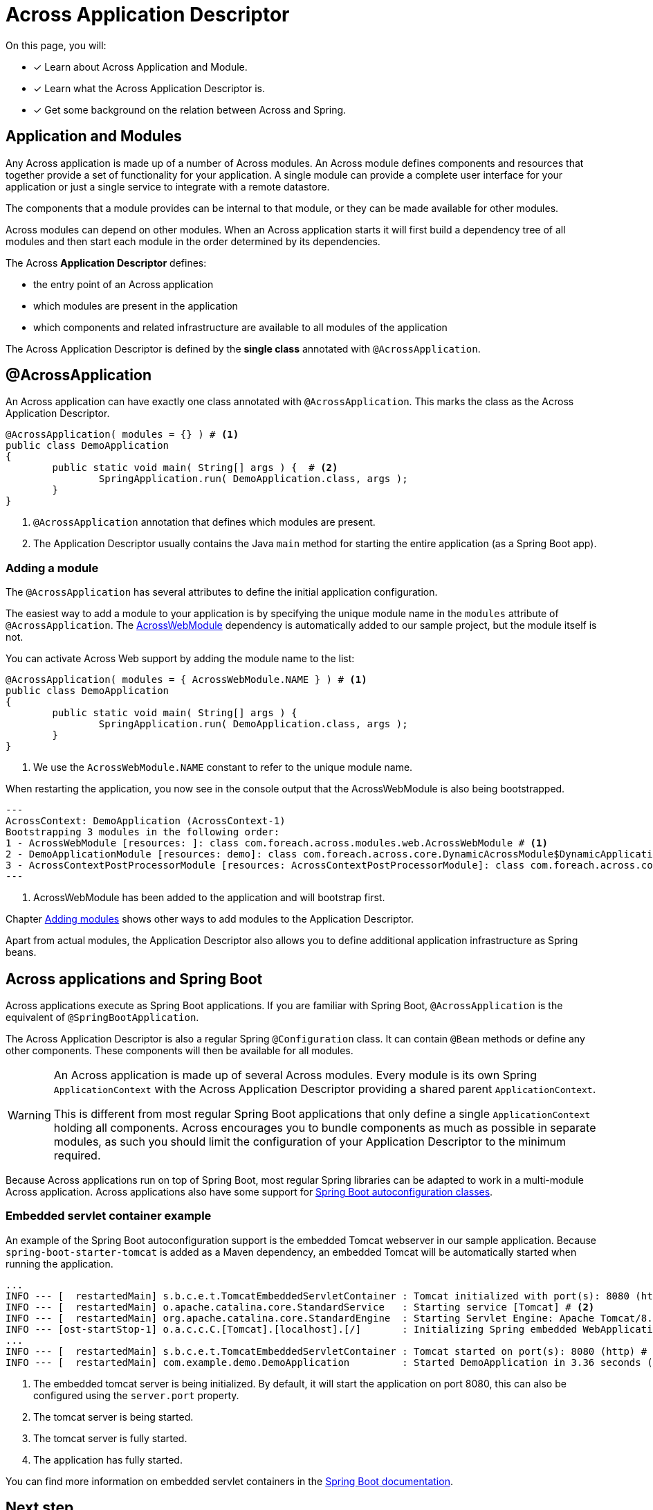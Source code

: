 = Across Application Descriptor

On this page, you will:

* [*] Learn about Across Application and Module.
* [*] Learn what the Across Application Descriptor is.
* [*] Get some background on the relation between Across and Spring.

== Application and Modules

Any Across application is made up of a number of Across modules.
An Across module defines components and resources that together provide a set of functionality for your application.
A single module can provide a complete user interface for your application or just a single service to integrate with a remote datastore.

The components that a module provides can be internal to that module, or they can be made available for other modules.

Across modules can depend on other modules.
When an Across application starts it will first build a dependency tree of all modules and then start each module in the order determined by its dependencies.

The Across *Application Descriptor* defines:

* the entry point of an Across application
* which modules are present in the application
* which components and related infrastructure are available to all modules of the application

The Across Application Descriptor is defined by the *single class* annotated with `@AcrossApplication`.

[[across-application]]
[#across-application]
== @AcrossApplication

An Across application can have exactly one class annotated with `@AcrossApplication`.
This marks the class as the Across Application Descriptor.

[source,java,indent=0]
[subs="verbatim,quotes,attributes"]
----
@AcrossApplication( modules = {} ) # <1>
public class DemoApplication
{
	public static void main( String[] args ) {  # <2>
		SpringApplication.run( DemoApplication.class, args );
	}
}
----

<1> `@AcrossApplication` annotation that defines which modules are present.
<2> The Application Descriptor usually contains the Java `main` method for starting the entire application (as a Spring Boot app).

=== Adding a module
The `@AcrossApplication` has several attributes to define the initial application configuration.

The easiest way to add a module to your application is by specifying the unique module name in the `modules` attribute of `@AcrossApplication`.
The xref:across:across-web:index.adoc[AcrossWebModule] dependency is automatically added to our sample project, but the module itself is not.

You can activate Across Web support by adding the module name to the list:

[source,java,indent=0]
[subs="verbatim,quotes,attributes"]
----
@AcrossApplication( modules = { AcrossWebModule.NAME } ) # <1>
public class DemoApplication
{
	public static void main( String[] args ) {
		SpringApplication.run( DemoApplication.class, args );
	}
}
----

<1> We use the `AcrossWebModule.NAME` constant to refer to the unique module name.

When restarting the application, you now see in the console output that the AcrossWebModule is also being bootstrapped.

----
---
AcrossContext: DemoApplication (AcrossContext-1)
Bootstrapping 3 modules in the following order:
1 - AcrossWebModule [resources: ]: class com.foreach.across.modules.web.AcrossWebModule # <1>
2 - DemoApplicationModule [resources: demo]: class com.foreach.across.core.DynamicAcrossModule$DynamicApplicationModule
3 - AcrossContextPostProcessorModule [resources: AcrossContextPostProcessorModule]: class com.foreach.across.core.AcrossContextConfigurationModule
---
----

<1> AcrossWebModule has been added to the application and will bootstrap first.

Chapter xref:across:developing-applications:adding-modules.adoc[Adding modules] shows other ways to add modules to the Application Descriptor.

Apart from actual modules, the Application Descriptor also allows you to define additional application infrastructure as Spring beans.


== Across applications and Spring Boot

Across applications execute as Spring Boot applications.
If you are familiar with Spring Boot, `@AcrossApplication` is the equivalent of `@SpringBootApplication`.

The Across Application Descriptor is also a regular Spring `@Configuration` class.
It can contain `@Bean` methods or define any other components.
These components will then be available for all modules.

[WARNING]
====
An Across application is made up of several Across modules.
Every module is its own Spring `ApplicationContext` with the Across Application Descriptor providing a shared parent `ApplicationContext`.

This is different from most regular Spring Boot applications that only define a single `ApplicationContext` holding all components.
Across encourages you to bundle components as much as possible in separate modules, as such you should limit the configuration of your Application Descriptor to the minimum required.
====

Because Across applications run on top of Spring Boot, most regular Spring libraries can be adapted to work in a multi-module Across application.
Across applications also have some support for xref:across-autoconfigure:ROOT:index.adoc[Spring Boot autoconfiguration classes].

[[embedded-servlet-container]]
=== Embedded servlet container example
An example of the Spring Boot autoconfiguration support is the embedded Tomcat webserver in our sample application.
Because `spring-boot-starter-tomcat` is added as a Maven dependency, an embedded Tomcat will be automatically started when running the application.

----
...
INFO --- [  restartedMain] s.b.c.e.t.TomcatEmbeddedServletContainer : Tomcat initialized with port(s): 8080 (http) # <1>
INFO --- [  restartedMain] o.apache.catalina.core.StandardService   : Starting service [Tomcat] # <2>
INFO --- [  restartedMain] org.apache.catalina.core.StandardEngine  : Starting Servlet Engine: Apache Tomcat/8.5.27
INFO --- [ost-startStop-1] o.a.c.c.C.[Tomcat].[localhost].[/]       : Initializing Spring embedded WebApplicationContext
...
INFO --- [  restartedMain] s.b.c.e.t.TomcatEmbeddedServletContainer : Tomcat started on port(s): 8080 (http) # <3>
INFO --- [  restartedMain] com.example.demo.DemoApplication         : Started DemoApplication in 3.36 seconds (JVM running for 7.7) # <4>
----

<1> The embedded tomcat server is being initialized.
By default, it will start the application on port 8080, this can also be configured using the `server.port` property.
<2> The tomcat server is being started.
<3> The tomcat server is fully started.
<4> The application has fully started.

You can find more information on embedded servlet containers in the https://docs.spring.io/spring-boot/docs/1.5.10.RELEASE/reference/html/howto-embedded-servlet-containers.html[Spring Boot documentation].

== Next step
Read about the xref:creating-an-application/project-structure.adoc[application project structure].
